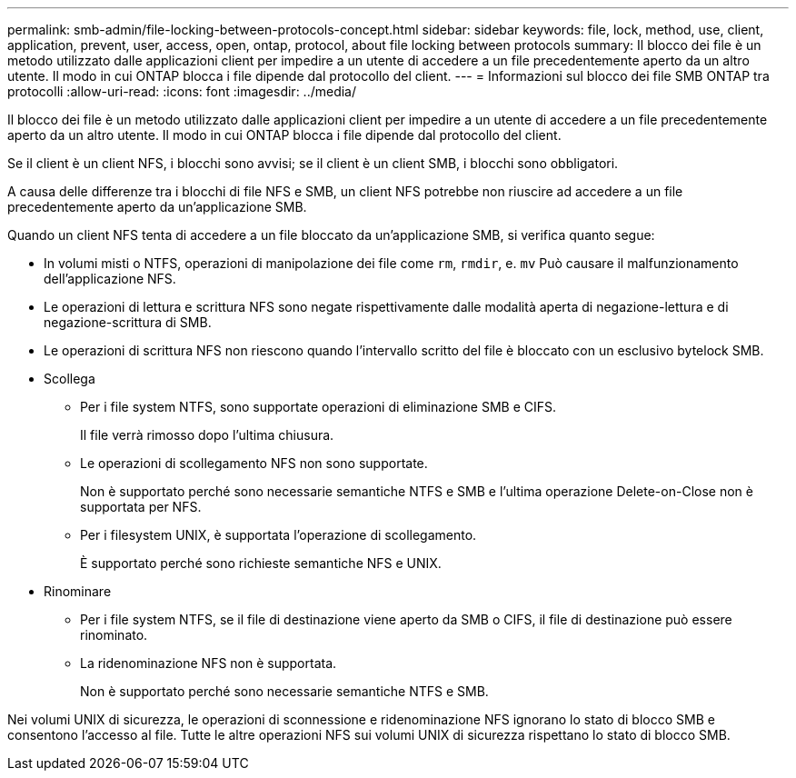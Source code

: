 ---
permalink: smb-admin/file-locking-between-protocols-concept.html 
sidebar: sidebar 
keywords: file, lock, method, use, client, application, prevent, user, access, open, ontap, protocol, about file locking between protocols 
summary: Il blocco dei file è un metodo utilizzato dalle applicazioni client per impedire a un utente di accedere a un file precedentemente aperto da un altro utente. Il modo in cui ONTAP blocca i file dipende dal protocollo del client. 
---
= Informazioni sul blocco dei file SMB ONTAP tra protocolli
:allow-uri-read: 
:icons: font
:imagesdir: ../media/


[role="lead"]
Il blocco dei file è un metodo utilizzato dalle applicazioni client per impedire a un utente di accedere a un file precedentemente aperto da un altro utente. Il modo in cui ONTAP blocca i file dipende dal protocollo del client.

Se il client è un client NFS, i blocchi sono avvisi; se il client è un client SMB, i blocchi sono obbligatori.

A causa delle differenze tra i blocchi di file NFS e SMB, un client NFS potrebbe non riuscire ad accedere a un file precedentemente aperto da un'applicazione SMB.

Quando un client NFS tenta di accedere a un file bloccato da un'applicazione SMB, si verifica quanto segue:

* In volumi misti o NTFS, operazioni di manipolazione dei file come `rm`, `rmdir`, e. `mv` Può causare il malfunzionamento dell'applicazione NFS.
* Le operazioni di lettura e scrittura NFS sono negate rispettivamente dalle modalità aperta di negazione-lettura e di negazione-scrittura di SMB.
* Le operazioni di scrittura NFS non riescono quando l'intervallo scritto del file è bloccato con un esclusivo bytelock SMB.
* Scollega
+
** Per i file system NTFS, sono supportate operazioni di eliminazione SMB e CIFS.
+
Il file verrà rimosso dopo l'ultima chiusura.

** Le operazioni di scollegamento NFS non sono supportate.
+
Non è supportato perché sono necessarie semantiche NTFS e SMB e l'ultima operazione Delete-on-Close non è supportata per NFS.

** Per i filesystem UNIX, è supportata l'operazione di scollegamento.
+
È supportato perché sono richieste semantiche NFS e UNIX.



* Rinominare
+
** Per i file system NTFS, se il file di destinazione viene aperto da SMB o CIFS, il file di destinazione può essere rinominato.
** La ridenominazione NFS non è supportata.
+
Non è supportato perché sono necessarie semantiche NTFS e SMB.





Nei volumi UNIX di sicurezza, le operazioni di sconnessione e ridenominazione NFS ignorano lo stato di blocco SMB e consentono l'accesso al file. Tutte le altre operazioni NFS sui volumi UNIX di sicurezza rispettano lo stato di blocco SMB.
